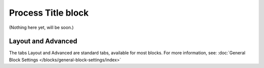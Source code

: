 Process Title block
=====================

(Nothing here yet, will be soon.)

Layout and Advanced
********************
The tabs Layout and Advanced are standard tabs, available for most blocks. For more information, see: :doc:`General Block Settings </blocks/general-block-settings/index>`

